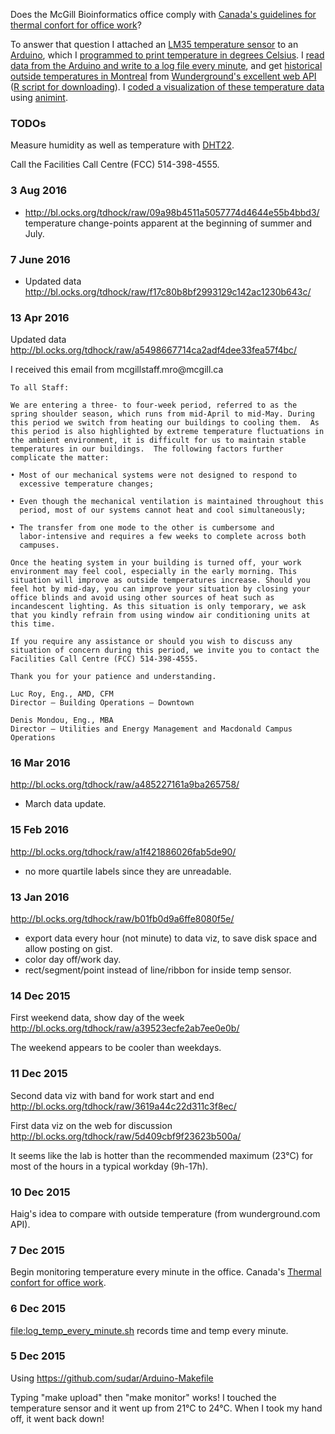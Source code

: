 Does the McGill Bioinformatics office comply with 
[[http://www.ccohs.ca/oshanswers/phys_agents/thermal_comfort.html][Canada's guidelines for thermal confort for office work]]?

To answer that question I attached an [[https://abra-electronics.com/ics-semiconductors/linear-series/lm35dz-temperature-sensor-lm35dz.html][LM35 temperature sensor]] to an
[[https://abra-electronics.com/robotics-embedded-electronics/arduino-boards/ard-uno-arduino-uno-compatible-atmega16u2-board.html][Arduino]], which I [[file:LM35_temperature_sensor.ino][programmed to print temperature in degrees Celsius]]. I
[[file:log_temp_every_minute.sh][read data from the Arduino and write to a log file every minute]], and
get [[file:analysis/history/][historical outside temperatures in Montreal]] from [[http://www.wunderground.com/weather/api/d/docs?d%3Ddata/history][Wunderground's
excellent web API]] ([[file:analysis/temperature.R][R script for downloading]]). I [[file:analysis/figure-timeseries.R][coded a
visualization of these temperature data]] using [[https://github.com/tdhock/animint][animint]].

*** TODOs

Measure humidity as well as temperature with [[https://abra-electronics.com/sensors/sensors-temperature-en/dht22-temperature-humidity-sensor.html][DHT22]].

Call the Facilities Call Centre (FCC) 514-398-4555.

*** 3 Aug 2016

- http://bl.ocks.org/tdhock/raw/09a98b4511a5057774d4644e55b4bbd3/
  temperature change-points apparent at the beginning of summer and
  July.

*** 7 June 2016

- Updated data http://bl.ocks.org/tdhock/raw/f17c80b8bf2993129c142ac1230b643c/

*** 13 Apr 2016

Updated data http://bl.ocks.org/tdhock/raw/a5498667714ca2adf4dee33fea57f4bc/

I received this email from mcgillstaff.mro@mcgill.ca

#+BEGIN_SRC 
To all Staff:

We are entering a three- to four-week period, referred to as the
spring shoulder season, which runs from mid-April to mid-May. During
this period we switch from heating our buildings to cooling them.  As
this period is also highlighted by extreme temperature fluctuations in
the ambient environment, it is difficult for us to maintain stable
temperatures in our buildings.  The following factors further
complicate the matter:

• Most of our mechanical systems were not designed to respond to
  excessive temperature changes;

• Even though the mechanical ventilation is maintained throughout this
  period, most of our systems cannot heat and cool simultaneously;

• The transfer from one mode to the other is cumbersome and
  labor-intensive and requires a few weeks to complete across both
  campuses.

Once the heating system in your building is turned off, your work
environment may feel cool, especially in the early morning. This
situation will improve as outside temperatures increase. Should you
feel hot by mid-day, you can improve your situation by closing your
office blinds and avoid using other sources of heat such as
incandescent lighting. As this situation is only temporary, we ask
that you kindly refrain from using window air conditioning units at
this time.

If you require any assistance or should you wish to discuss any
situation of concern during this period, we invite you to contact the
Facilities Call Centre (FCC) 514-398-4555.

Thank you for your patience and understanding.

Luc Roy, Eng., AMD, CFM
Director – Building Operations – Downtown

Denis Mondou, Eng., MBA
Director – Utilities and Energy Management and Macdonald Campus Operations
#+END_SRC

*** 16 Mar 2016

http://bl.ocks.org/tdhock/raw/a485227161a9ba265758/
- March data update.

*** 15 Feb 2016

http://bl.ocks.org/tdhock/raw/a1f421886026fab5de90/
- no more quartile labels since they are unreadable.

*** 13 Jan 2016

http://bl.ocks.org/tdhock/raw/b01fb0d9a6ffe8080f5e/
- export data every hour (not minute) to data viz, to save disk space
  and allow posting on gist.
- color day off/work day.
- rect/segment/point instead of line/ribbon for inside temp sensor.

*** 14 Dec 2015

First weekend data, show day of the week
http://bl.ocks.org/tdhock/raw/a39523ecfe2ab7ee0e0b/

The weekend appears to be cooler than weekdays.

*** 11 Dec 2015

Second data viz with band for work start and end
http://bl.ocks.org/tdhock/raw/3619a44c22d311c3f8ec/

First data viz on the web for discussion
http://bl.ocks.org/tdhock/raw/5d409cbf9f23623b500a/

It seems like the lab is hotter than the recommended maximum (23°C)
for most of the hours in a typical workday (9h-17h).

*** 10 Dec 2015

Haig's idea to compare with outside temperature (from wunderground.com
API).

*** 7 Dec 2015

Begin monitoring temperature every minute in the office. Canada's
[[http://www.ccohs.ca/oshanswers/phys_agents/thermal_comfort.html][Thermal confort for office work]].

*** 6 Dec 2015

[[file:log_temp_every_minute.sh]] records time and temp every minute.

*** 5 Dec 2015

Using https://github.com/sudar/Arduino-Makefile

Typing "make upload" then "make monitor" works! I touched the
temperature sensor and it went up from 21°C to 24°C. When I took my
hand off, it went back down!
